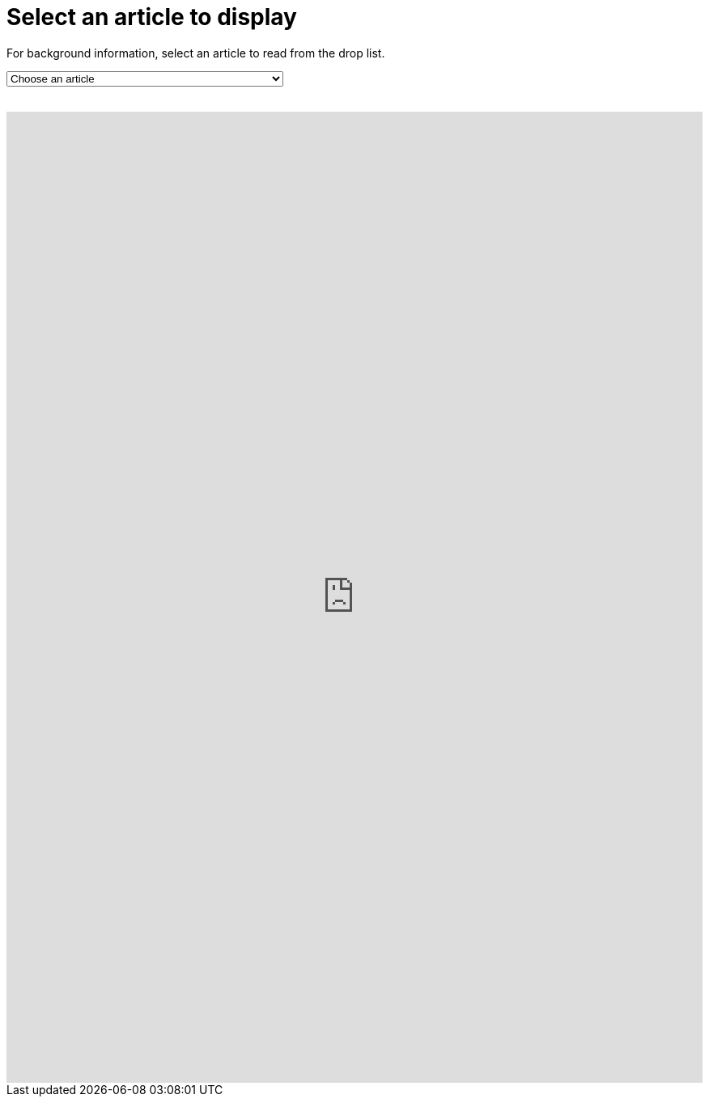= Select an article to display

For background information, select an article to read from the drop list.
++++
<form action="../">
<select onchange="window.open(this.options[this.selectedIndex].value,'targetIFRAME');this.selectedIndex=0;">
  <option>Choose an article</option>
  <option value="https://matthewsetter.com/why-antora-is-the-leading-technical-writing-platform/">Why Antora Is The Leading Technical Writing Platform</option>
  <option value="http://discuss.asciidoctor.org/Announcing-Antora-td6049.html">Announcing Antora</option>
  <option value="https://docs.antora.org/antora/2.0/">Antora 2.0 Docs</option>
  <option value="">Title</option>
  <option value="">Title</option>
</select>
</form>
<br>
<iframe src="https://neveruntilnow.com/antora/jamstack/latest/index.html" name="targetIFRAME" id="targetIFRAME" frameborder="0" height="1200" width="100%">You need a Frames Capable browser to view this content.</iframe>

++++
